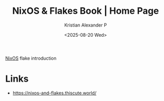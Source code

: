 :PROPERTIES:
:ID:       1e7bc002-c27c-4758-b153-fffd5ca5821a
:ROAM_REFS: https://nixos-and-flakes.thiscute.world/
:END:
#+title: NixOS & Flakes Book | Home Page
#+author: Kristian Alexander P
#+date: <2025-08-20 Wed>
#+description: 
#+hugo_base_dir: ..
#+hugo_section: posts
#+hugo_categories: reference
#+property: header-args :exports both
#+hugo_tags: nixos flakes config

[[id:893346bd-a017-4003-a344-97fe653b229c][NixOS]] flake introduction

* Links
- [[https://nixos-and-flakes.thiscute.world/]]
